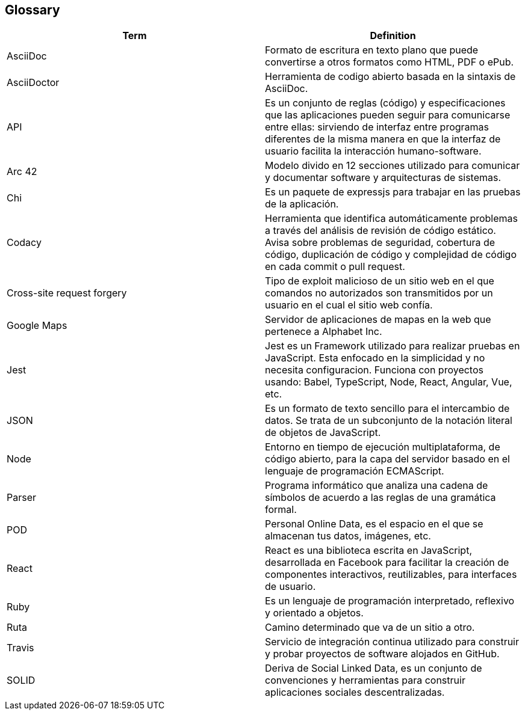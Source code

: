 [[section-glossary]]
== Glossary

//INTRODUCIR EN ORDEN ALFABETICO 

[options="header"]
|===
|Term| Definition
|AsciiDoc| Formato de escritura en texto plano que puede convertirse a otros formatos como HTML, PDF o ePub.
|AsciiDoctor| Herramienta de codigo abierto basada en la sintaxis de AsciiDoc.
|API| Es un conjunto de reglas (código) y especificaciones que las aplicaciones pueden seguir para comunicarse entre ellas: sirviendo de interfaz entre programas diferentes de la misma manera en que la interfaz de usuario facilita la interacción humano-software.
|Arc 42| Modelo divido en 12 secciones utilizado para comunicar y documentar software y arquitecturas de sistemas.
|Chi| Es un paquete de expressjs para trabajar en las pruebas de la aplicación.
|Codacy| Herramienta que identifica automáticamente problemas a través del análisis de revisión de código estático. Avisa sobre problemas de seguridad, cobertura de código, duplicación de código y complejidad de código en cada commit o pull request.
|Cross-site request forgery| Tipo de exploit malicioso de un sitio web en el que comandos no autorizados son transmitidos por un usuario en el cual el sitio web confía.
|Google Maps| Servidor de aplicaciones de mapas en la web que pertenece a Alphabet Inc.
|Jest| Jest es un Framework utilizado para realizar pruebas en JavaScript. Esta enfocado en la simplicidad y no necesita configuracion. Funciona con proyectos usando: Babel, TypeScript, Node, React, Angular, Vue, etc.
|JSON| Es un formato de texto sencillo para el intercambio de datos. Se trata de un subconjunto de la notación literal de objetos de JavaScript.
|Node| Entorno en tiempo de ejecución multiplataforma, de código abierto, para la capa del servidor basado en el lenguaje de programación ECMAScript.
|Parser| Programa informático que analiza una cadena de símbolos de acuerdo a las reglas de una gramática formal.
|POD| Personal Online Data, es el espacio en el que se almacenan tus datos, imágenes, etc.
|React| React es una biblioteca escrita en JavaScript, desarrollada en Facebook para facilitar la creación de componentes interactivos, reutilizables, para interfaces de usuario.
|Ruby| Es un lenguaje de programación interpretado, reflexivo y orientado a objetos.
|Ruta| Camino determinado que va de un sitio a otro.
|Travis| Servicio de integración continua utilizado para construir y probar proyectos de software alojados en GitHub. 
|SOLID| Deriva de Social Linked Data, es un conjunto de convenciones y herramientas para construir aplicaciones sociales descentralizadas.
|===
